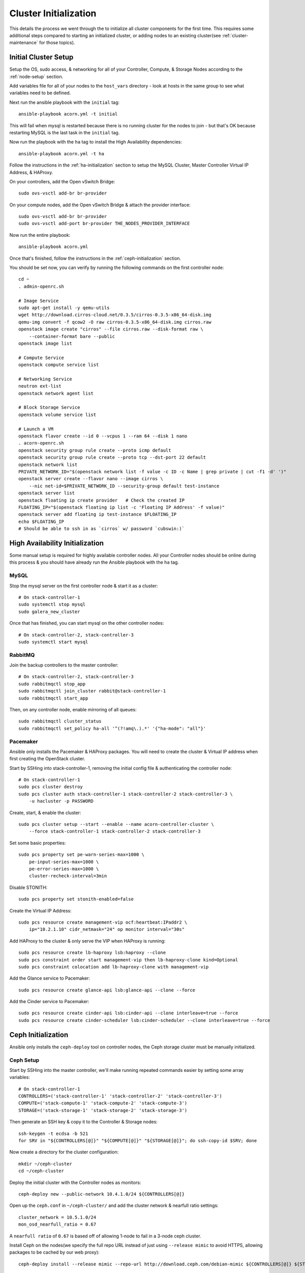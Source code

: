 .. _cluster-initialization:

======================
Cluster Initialization
======================

This details the process we went through the to initialize all cluster
components for the first time. This requires some additional steps compared to
starting an initialized cluster, or adding nodes to an existing cluster(see
:ref:`cluster-maintenance` for those topics).


Initial Cluster Setup
======================

Setup the OS, sudo access, & networking for all of your Controller, Compute, &
Storage Nodes according to the :ref:`node-setup` section.

Add variables file for all of your nodes to the ``host_vars`` directory - look
at hosts in the same group to see what variables need to be defined.

Next run the ansible playbook with the ``initial`` tag::

    ansible-playbook acorn.yml -t initial

This will fail when mysql is restarted because there is no running cluster for
the nodes to join - but that's OK because restarting MySQL is the last task in
the ``initial`` tag.

Now run the playbook with the ``ha`` tag to install the High Availability
dependencies::

    ansible-playbook acorn.yml -t ha

Follow the instructions in the :ref:`ha-initialization` section to
setup the MySQL Cluster, Master Controller Virtual IP Address, & HAProxy.

On your controllers, add the Open vSwitch Bridge::

    sudo ovs-vsctl add-br br-provider

On your compute nodes, add the Open vSwitch Bridge & attach the provider
interface::

    sudo ovs-vsctl add-br br-provider
    sudo ovs-vsctl add-port br-provider THE_NODES_PROVIDER_INTERFACE

Now run the entire playbook::

    ansible-playbook acorn.yml

Once that's finished, follow the instructions in the :ref:`ceph-initialization`
section.

You should be set now, you can verify by running the following commands on the
first controller node::

    cd ~
    . admin-openrc.sh

    # Image Service
    sudo apt-get install -y qemu-utils
    wget http://download.cirros-cloud.net/0.3.5/cirros-0.3.5-x86_64-disk.img
    qemu-img convert -f qcow2 -O raw cirros-0.3.5-x86_64-disk.img cirros.raw
    openstack image create "cirros" --file cirros.raw --disk-format raw \
        --container-format bare --public
    openstack image list

    # Compute Service
    openstack compute service list

    # Networking Service
    neutron ext-list
    openstack network agent list

    # Block Storage Service
    openstack volume service list

    # Launch a VM
    openstack flavor create --id 0 --vcpus 1 --ram 64 --disk 1 nano
    . acorn-openrc.sh
    openstack security group rule create --proto icmp default
    openstack security group rule create --proto tcp --dst-port 22 default
    openstack network list
    PRIVATE_NETWORK_ID="$(openstack network list -f value -c ID -c Name | grep private | cut -f1 -d' ')"
    openstack server create --flavor nano --image cirros \
        --nic net-id=$PRIVATE_NETWORK_ID --security-group default test-instance
    openstack server list
    openstack floating ip create provider   # Check the created IP
    FLOATING_IP="$(openstack floating ip list -c 'Floating IP Address' -f value)"
    openstack server add floating ip test-instance $FLOATING_IP
    echo $FLOATING_IP
    # Should be able to ssh in as `cirros` w/ password `cubswin:)`


.. _ha-initialization:

High Availability Initialization
=================================

Some manual setup is required for highly available controller nodes. All your
Controller nodes should be online during this process & you should have already
run the Ansible playbook with the ``ha`` tag.

MySQL
------

Stop the mysql server on the first controller node & start it as a cluster::

    # On stack-controller-1
    sudo systemctl stop mysql
    sudo galera_new_cluster

Once that has finished, you can start mysql on the other controller nodes::

    # On stack-controller-2, stack-controller-3
    sudo systemctl start mysql

RabbitMQ
---------

Join the backup controllers to the master controller::

    # On stack-controller-2, stack-controller-3
    sudo rabbitmqctl stop_app
    sudo rabbitmqctl join_cluster rabbit@stack-controller-1
    sudo rabbitmqctl start_app

Then, on any controller node, enable mirroring of all queues::

    sudo rabbitmqctl cluster_status
    sudo rabbitmqctl set_policy ha-all '^(?!amq\.).*' '{"ha-mode": "all"}'

Pacemaker
----------

Ansible only installs the Pacemaker & HAProxy packages. You will need to create
the cluster & Virtual IP address when first creating the OpenStack cluster.

Start by SSHing into stack-controller-1, removing the initial config file &
authenticating the controller node::

    # On stack-controller-1
    sudo pcs cluster destroy
    sudo pcs cluster auth stack-controller-1 stack-controller-2 stack-controller-3 \
        -u hacluster -p PASSWORD

Create, start, & enable the cluster::

    sudo pcs cluster setup --start --enable --name acorn-controller-cluster \
        --force stack-controller-1 stack-controller-2 stack-controller-3

Set some basic properties::

    sudo pcs property set pe-warn-series-max=1000 \
        pe-input-series-max=1000 \
        pe-error-series-max=1000 \
        cluster-recheck-interval=3min

Disable STONITH::

    sudo pcs property set stonith-enabled=false

Create the Virtual IP Address::

    sudo pcs resource create management-vip ocf:heartbeat:IPaddr2 \
        ip="10.2.1.10" cidr_netmask="24" op monitor interval="30s"

Add HAProxy to the cluster & only serve the VIP when HAProxy is running::

    sudo pcs resource create lb-haproxy lsb:haproxy --clone
    sudo pcs constraint order start management-vip then lb-haproxy-clone kind=Optional
    sudo pcs constraint colocation add lb-haproxy-clone with management-vip

Add the Glance service to Pacemaker::

    sudo pcs resource create glance-api lsb:glance-api --clone --force

Add the Cinder service to Pacemaker::

    sudo pcs resource create cinder-api lsb:cinder-api --clone interleave=true --force
    sudo pcs resource create cinder-scheduler lsb:cinder-scheduler --clone interleave=true --force


.. _ceph-initialization:

Ceph Initialization
====================

Ansible only installs the ``ceph-deploy`` tool on controller nodes, the Ceph
storage cluster must be manually initialized.

Ceph Setup
-----------

Start by SSHing into the master controller, we'll make running repeated
commands easier by setting some array variables::

    # On stack-controller-1
    CONTROLLERS=('stack-controller-1' 'stack-controller-2' 'stack-controller-3')
    COMPUTE=('stack-compute-1' 'stack-compute-2' 'stack-compute-3')
    STORAGE=('stack-storage-1' 'stack-storage-2' 'stack-storage-3')

Then generate an SSH key & copy it to the Controller & Storage nodes::

    ssh-keygen -t ecdsa -b 521
    for SRV in "${CONTROLLERS[@]}" "${COMPUTE[@]}" "${STORAGE[@]}"; do ssh-copy-id $SRV; done

Now create a directory for the cluster configuration::

    mkdir ~/ceph-cluster
    cd ~/ceph-cluster

Deploy the initial cluster with the Controller nodes as monitors::

    ceph-deploy new --public-network 10.4.1.0/24 ${CONTROLLERS[@]}

Open up the ``ceph.conf`` in ``~/ceph-cluster/`` and add the cluster network
& nearfull ratio settings::

    cluster_network = 10.5.1.0/24
    mon_osd_nearfull_ratio = 0.67

A ``nearfull ratio`` of ``0.67`` is based off of allowing 1-node to fail in a
3-node ceph cluster.

Install Ceph on the nodes(we specify the full repo URL instead of just using
``--release mimic`` to avoid HTTPS, allowing packages to be cached by our web
proxy)::

    ceph-deploy install --release mimic --repo-url http://download.ceph.com/debian-mimic ${CONTROLLERS[@]} ${STORAGE[@]}

Then create the initial monitors & start them on boot::

    ceph-deploy mon create-initial
    for SRV in "${CONTROLLERS[@]}"; do
        ssh $SRV sudo systemctl enable ceph-mon.target
    done

Next, add the OSDs. You'll want an SSD with a journal partition for each
OSD(``/dev/sdb#``), and an HDD for each OSD::

    # Block Storage
    ceph-deploy osd create stack-storage-1 --data /dev/sdc
    ceph-deploy osd create stack-storage-1 --data /dev/sdd
    ceph-deploy osd create stack-storage-2 --data /dev/sdc
    ceph-deploy osd create stack-storage-2 --data /dev/sdd
    # etc.

    # File Storage
    ceph-deploy osd create stack-storage-1 --filestore --data /dev/sdc --journal /dev/sdb1
    # etc.

    # If your drive layout is identical on every storage server:
    OSDS=('/dev/sdc' '/dev/sdd')
    for SRV in "${STORAGE[@]}"; do
        for OSD in "${OSDS[@]}"; do
            ceph-deploy osd create $SRV --data $OSD
        done
    done

Now copy the configuraton file & admin key to the controller nodes::

    ceph-deploy admin ${CONTROLLERS[@]}

And set the correct permissions on the admin key::

    for SRV in "${CONTROLLERS[@]}"; do
        ssh $SRV sudo chmod +r /etc/ceph/ceph.client.admin.keyring
    done

Enable the manager daemon::

    ceph-deploy mgr create ${CONTROLLERS[@]}

Check the health of the storage cluster with ``ceph health`` & watch syncing
progress with ``ceph -w``.


OpenStack Integration
----------------------

Now we'll make OpenStack use the Ceph cluster for Image & Block storage. Start
by creating some pools to use::

    ceph osd pool create volumes 512 replicated replicated_rule 64
    rbd pool init volumes
    ceph osd pool create vms 128
    rbd pool init vms
    ceph osd pool create images 64
    rbd pool init images

Create Ceph Users for the various OpenStack Services, and assign them the
appropriate pool permissions::

    ceph auth get-or-create client.glance mon 'allow r' osd 'allow class-read object_prefix rbd_children, allow rwx pool=images'
    ceph auth get-or-create client.cinder mon 'allow r' osd 'allow class-read object_prefix rbd_children, allow rwx pool=volumes, allow rwx pool=vms, allow rwx pool=images'

Then copy them to your nodes::

    # Copy glance key to controllers
    for SRV in ${CONTROLLERS[@]}; do
        ceph auth get-or-create client.glance | ssh $SRV sudo tee /etc/ceph/ceph.client.glance.keyring
        ssh $SRV sudo chown glance:glance /etc/ceph/ceph.client.glance.keyring
    done

    # Copy cinder key to controller & compute nodes
    for SRV in "${CONTROLLERS[@]}" "${COMPUTE[@]}"; do
        ceph auth get-or-create client.cinder | ssh $SRV sudo tee /etc/ceph/ceph.client.cinder.keyring
    done

    # Set the correct permissions on controller nodes
    for SRV in "${CONTROLLERS[@]}"; do
        ssh $SRV sudo chown cinder:cinder /etc/ceph/ceph.client.cinder.keyring
    done

Copy the ``ceph.conf`` to the Compute nodes(it should already be present on the
other nodes)::

    for SRV in "${COMPUTE[@]}"; do
        ssh $SRV sudo tee /etc/ceph/ceph.conf < /etc/ceph/ceph.conf
    done

Display the secret key for the ``client.cinder`` ceph user and add it to the
ansible password vault as ``vaulted_rbd_cinder_key``::

    ceph auth get-key client.cinder

Generate a UUID to use for the ``libvirt`` secret using ``uuidgen``. Add the
UUID to the ansible password vault as ``vaulted_rbd_cinder_uuid``. Make sure to
re-run the ansible playbook for the compute nodes so the libvirt secret is
added(``ansible-playbook acorn.yml -t compute``).

Finally, restart the OpenStack services::

    # On Controller
    for SRV in "${CONTROLLERS[@]}"; do
        ssh $SRV sudo systemctl restart glance-api
        ssh $SRV sudo systemctl restart cinder-volume
    done

    # On Compute
    for SRV in "${COMPUTE[@]}"; do
        ssh $SRV sudo systemctl restart nova-compute
    done
